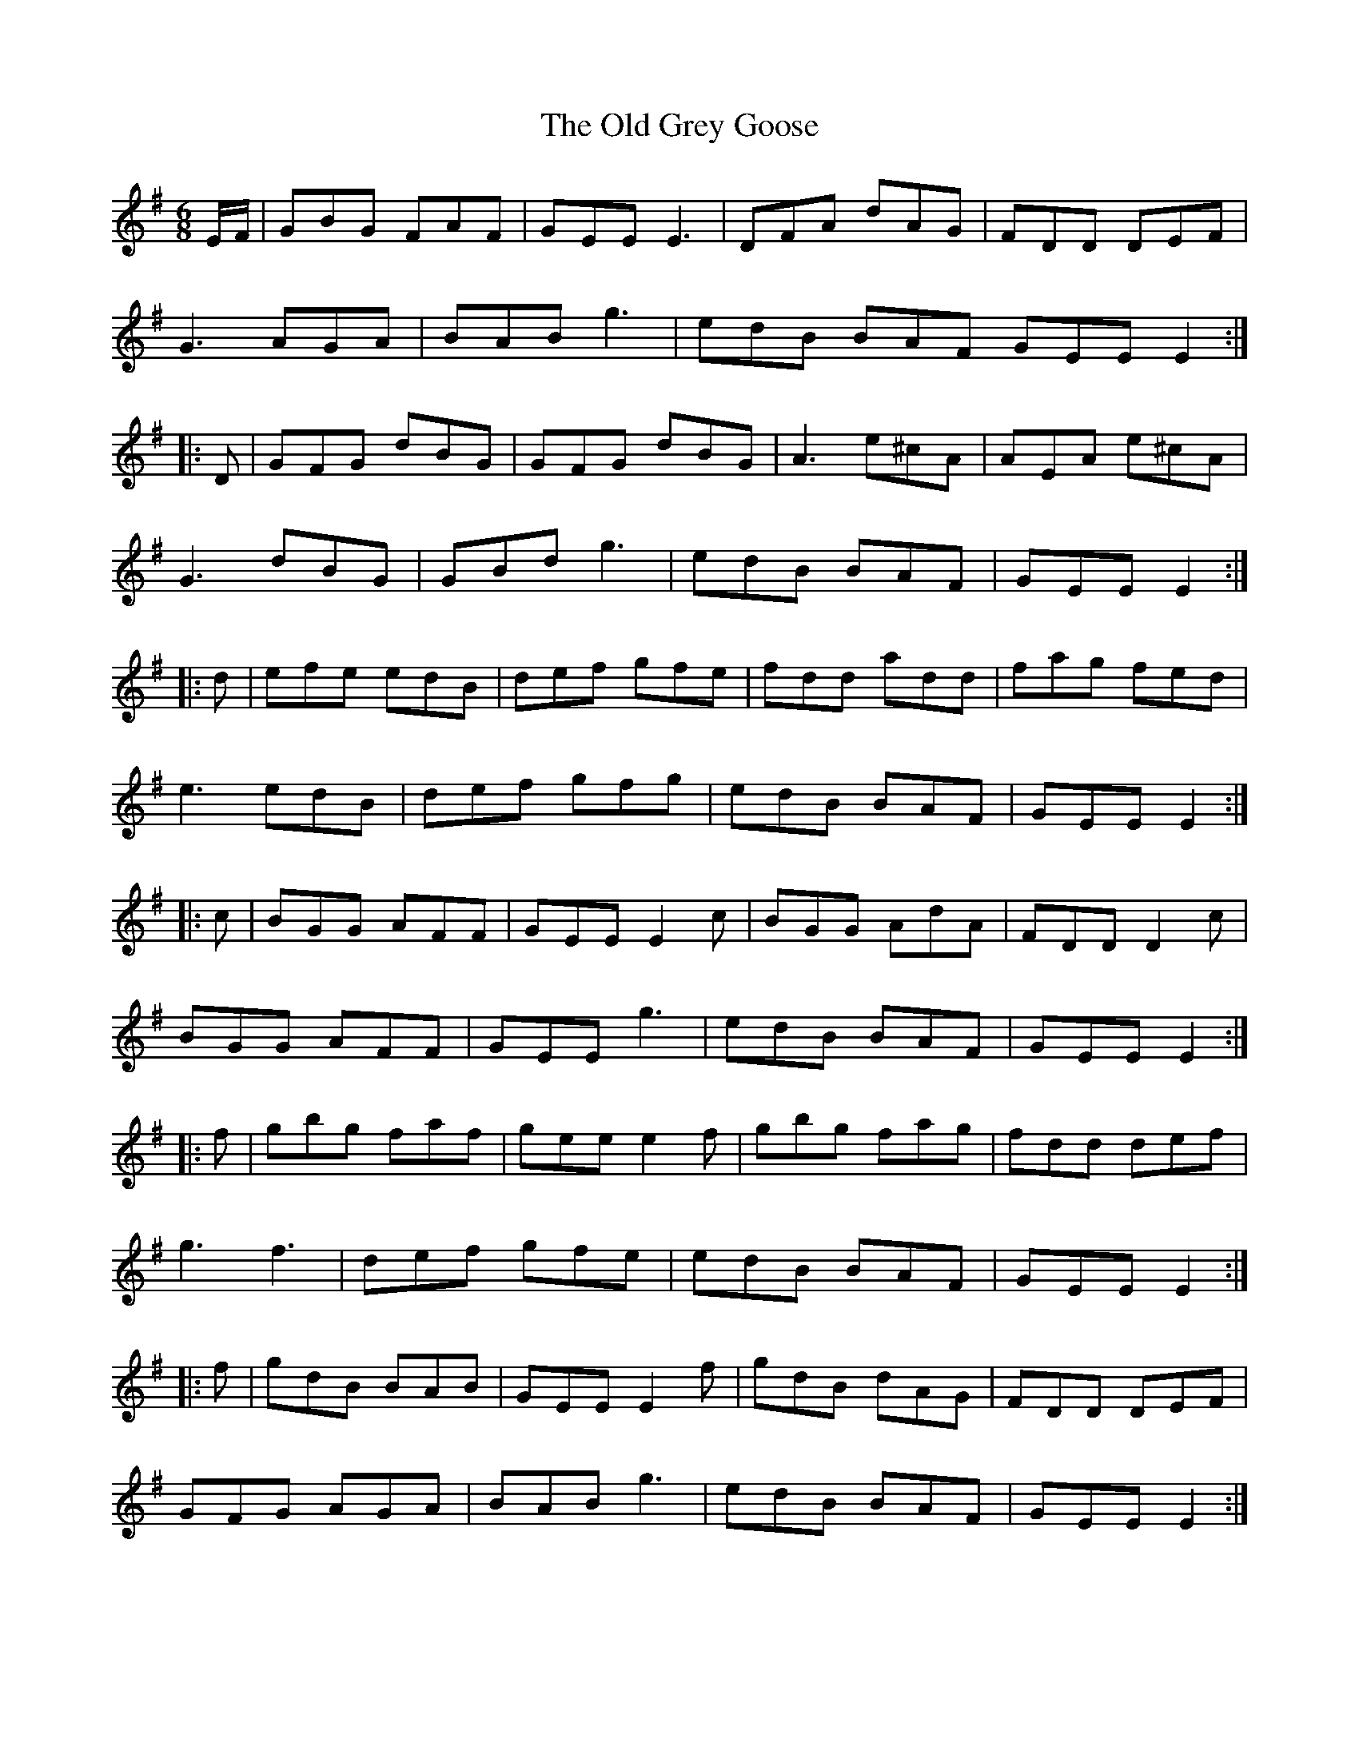 X: 30210
T: Old Grey Goose, The
R: jig
M: 6/8
K: Eminor
E/F/|GBG FAF|GEE E3|DFA dAG|FDD DEF|
G3 AGA|BAB g3|edB BAF GEE E2:|
|:D|GFG dBG|GFG dBG|A3 e^cA|AEA e^cA|
G3 dBG|GBd g3|edB BAF|GEE E2:|
|:d|efe edB|def gfe|fdd add|fag fed|
e3 edB|def gfg|edB BAF|GEE E2:|
|:c|BGG AFF|GEE E2c|BGG AdA|FDD D2c|
BGG AFF|GEE g3|edB BAF|GEE E2:|
|:f|gbg faf|gee e2f|gbg fag|fdd def|
g3 f3|def gfe|edB BAF|GEE E2:|
|:f|gdB BAB|GEE E2f|gdB dAG|FDD DEF|
GFG AGA|BAB g3|edB BAF|GEE E2:|

